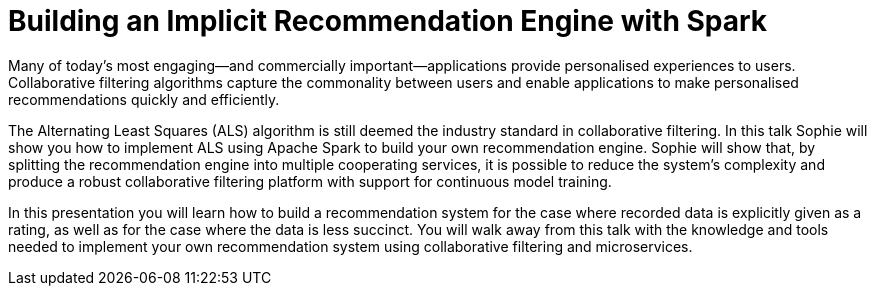 = Building an Implicit Recommendation Engine with Spark
:page-presentor: Sophie Watson
:page-date: 2018-10-04
:page-media-url: https://youtu.be/58OjaDH2FI0
:page-venue: Spark + AI Summit Europe
:page-city: London, England

Many of today’s most engaging—and commercially important—applications provide personalised experiences to users. Collaborative filtering algorithms capture the commonality between users and enable applications to make personalised recommendations quickly and efficiently.

The Alternating Least Squares (ALS) algorithm is still deemed the industry standard in collaborative filtering. In this talk Sophie will show you how to implement ALS using Apache Spark to build your own recommendation engine. Sophie will show that, by splitting the recommendation engine into multiple cooperating services, it is possible to reduce the system’s complexity and produce a robust collaborative filtering platform with support for continuous model training.

In this presentation you will learn how to build a recommendation system for the case where recorded data is explicitly given as a rating, as well as for the case where the data is less succinct. You will walk away from this talk with the knowledge and tools needed to implement your own recommendation system using collaborative filtering and microservices.
